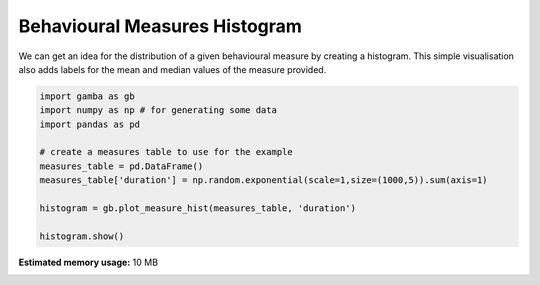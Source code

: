 .. only:: html

    .. note::
        :class: sphx-glr-download-link-note

        Click :ref:`here <sphx_glr_download_gallery_plot_measure_hist.py>`     to download the full example code
    .. rst-class:: sphx-glr-example-title

    .. _sphx_glr_gallery_plot_measure_hist.py:


Behavioural Measures Histogram
================================

We can get an idea for the distribution of a given behavioural measure by creating a histogram.
This simple visualisation also adds labels for the mean and median values of the measure provided.



.. image:: /gallery/images/sphx_glr_plot_measure_hist_001.png
    :class: sphx-glr-single-img






.. code-block:: default


    import gamba as gb
    import numpy as np # for generating some data
    import pandas as pd

    # create a measures table to use for the example
    measures_table = pd.DataFrame()
    measures_table['duration'] = np.random.exponential(scale=1,size=(1000,5)).sum(axis=1)

    histogram = gb.plot_measure_hist(measures_table, 'duration')

    histogram.show()

.. rst-class:: sphx-glr-timing

   **Total running time of the script:** ( 0 minutes  0.181 seconds)

**Estimated memory usage:**  10 MB


.. _sphx_glr_download_gallery_plot_measure_hist.py:


.. only :: html

 .. container:: sphx-glr-footer
    :class: sphx-glr-footer-example



  .. container:: sphx-glr-download sphx-glr-download-python

     :download:`Download Python source code: plot_measure_hist.py <plot_measure_hist.py>`



  .. container:: sphx-glr-download sphx-glr-download-jupyter

     :download:`Download Jupyter notebook: plot_measure_hist.ipynb <plot_measure_hist.ipynb>`


.. only:: html

 .. rst-class:: sphx-glr-signature

    `Gallery generated by Sphinx-Gallery <https://sphinx-gallery.github.io>`_
